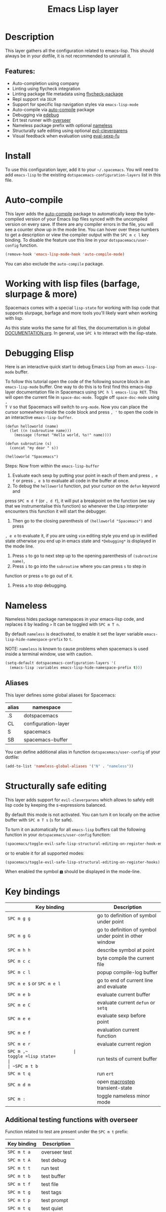 #+TITLE: Emacs Lisp layer

#+TAGS: dsl|layer|lisp|programming

[[file:img/emacs.png]]

* Table of Contents                     :TOC_5_gh:noexport:
- [[#description][Description]]
  - [[#features][Features:]]
- [[#install][Install]]
- [[#auto-compile][Auto-compile]]
- [[#working-with-lisp-files-barfage-slurpage--more][Working with lisp files (barfage, slurpage & more)]]
- [[#debugging-elisp][Debugging Elisp]]
- [[#nameless][Nameless]]
  - [[#aliases][Aliases]]
- [[#structurally-safe-editing][Structurally safe editing]]
- [[#key-bindings][Key bindings]]
  - [[#additional-testing-functions-with-overseer][Additional testing functions with overseer]]
  - [[#additional-evaluation-functions][Additional evaluation functions]]
  - [[#format-code][Format code]]
  - [[#debugging][Debugging]]
  - [[#refactoring-with-emr][Refactoring with emr]]

* Description
This layer gathers all the configuration related to emacs-lisp. This should
always be in your dotfile, it is not recommended to uninstall it.

** Features:
- Auto-completion using company
- Linting using flycheck integration
- Linting package file metadata using [[https://github.com/purcell/flycheck-package][flycheck-package]]
- Repl support via =IELM=
- Support for specific lisp navigation styles via =emacs-lisp-mode=
- Auto-compile via [[https://github.com/tarsius/auto-compile][auto-compile]] package
- Debugging via [[https://www.gnu.org/software/emacs/manual/html_node/elisp/Edebug.html#Edebug][edebug]]
- Ert test runner with [[https://github.com/tonini/overseer.el][overseer]]
- Nameless package prefix with optional [[https://github.com/Malabarba/Nameless][nameless]]
- Structurally safe editing using optional [[https://github.com/luxbock/evil-cleverparens][evil-cleverparens]]
- Visual feedback when evaluation using [[https://github.com/hchbaw/eval-sexp-fu.el][eval-sexp-fu]]

* Install
To use this configuration layer, add it to your =~/.spacemacs=. You will need to
add =emacs-lisp= to the existing =dotspacemacs-configuration-layers= list in this
file.

* Auto-compile
This layer adds the [[https://github.com/tarsius/auto-compile][auto-compile]] package to automatically keep the byte-compiled
version of your Emacs lisp files synced with the uncompiled version on every
save. If there are any compiler errors in the file, you will see a counter show
up in the mode line. You can hover over these numbers to get a description or
view the compiler output with the ~SPC m c l~ key binding. To disable the
feature use this line in your =dotspacemacs/user-config= function.

#+BEGIN_SRC emacs-lisp
  (remove-hook 'emacs-lisp-mode-hook 'auto-compile-mode)
#+END_SRC

You can also exclude the =auto-compile= package.

* Working with lisp files (barfage, slurpage & more)
Spacemacs comes with a special =lisp-state= for working with lisp code that
supports slurpage, barfage and more tools you'll likely want when working with
lisp.

As this state works the same for all files, the documentation is in global
[[https://github.com/syl20bnr/spacemacs/blob/master/doc/DOCUMENTATION.org#lisp-key-bindings][DOCUMENTATION.org]]. In general, use ~SPC k~ to interact with the lisp-state.

* Debugging Elisp
Here is an interactive quick start to debug Emacs Lisp from an =emacs-lisp-mode= buffer.

To follow this tutorial open the code of the following source block in an
=emacs-lisp-mode= buffer. One way to do this is to first find this emacs-lisp
layer documentation file in Spacemacs using ~SPC h l emacs-lisp RET~. This will
open the current file in =space-doc-mode=. Toggle off =space-doc-mode= using =,
T V= so that Spacemacs will switch to =org-mode=. Now you can place the cursor
somewhere inside the code block and press ~, '~ to open the code in an
interactive =emacs-lisp-buffer=. 

#+BEGIN_SRC elisp
  (defun helloworld (name)
    (let ((n (subroutine name)))
      (message (format "Hello world, %s!" name))))

  (defun subroutine (s)
    (concat "my dear " s))

  (helloworld "Spacemacs")
#+END_SRC

Steps:
Now from within the =emacs-lisp-buffer=
1) Evaluate each sexp by putting your point in each of them and press ~, e f~ or
   press ~, e b~ to evaluate all code in the buffer at once.
2) To debug the =helloworld= function, put your cursor on the =defun= keyword and

press ~SPC m d f~ (or ~, d f~), it will put a breakpoint on the function (we say
that we instrumentalise this function) so whenever the Lisp interpreter
encounters this function it will start the debugger.
3) Then go to the closing parenthesis of =(helloworld "Spacemacs")= and press

~, e e~ to evaluate it, if you are using =vim= editing style you end up in
evilified state otherwise you end up in emacs state and =*Debugging*= is
displayed in the mode line.
4) Press ~s~ to go to next step up to the opening parenthesis of
   =(subroutine name)=,
5) Press ~i~ to go into the =subroutine= where you can press ~s~ to step in

function or press ~o~ to go out of it.
6) Press ~a~ to stop debugging.

* Nameless
Nameless hides package namespaces in your emacs-lisp code, and replaces it by
leading ~>~ It can be toggled with ~SPC m T n~.

By default =nameless= is deactivated, to enable it set the layer variable
=emacs-lisp-hide-namespace-prefix= to =t=.

NOTE: =nameless= is known to cause problems when spacemacs is used inside a
terminal window, use with caution.

#+BEGIN_SRC emacs-lisp
  (setq-default dotspacemacs-configuration-layers '(
    (emacs-lisp :variables emacs-lisp-hide-namespace-prefix t)))
#+END_SRC

** Aliases
This layer defines some global aliases for Spacemacs:

| alias | namespace           |
|-------+---------------------|
| .S    | dotspacemacs        |
| CL    | configuration-layer |
| S     | spacemacs           |
| SB    | spacemacs-buffer    |

You can define additional alias in function =dotspacemacs/user-config= of your
dotfile:

#+BEGIN_SRC emacs-lisp
  (add-to-list 'nameless-global-aliases '("N" . "nameless"))
#+END_SRC

* Structurally safe editing
This layer adds support for =evil-cleverparens= which allows to safely edit
lisp code by keeping the s-expressions balanced.

By default this mode is not activated. You can turn it on locally on the active
buffer with ~SPC m T s~ (=s= for safe).

To turn it on automatically for all =emacs-lisp= buffers call the following
function in your =dotspacemacs/user-config= function:

#+BEGIN_SRC emacs-lisp
  (spacemacs/toggle-evil-safe-lisp-structural-editing-on-register-hook-emacs-lisp-mode)
#+END_SRC

or to enable it for all supported modes:

#+BEGIN_SRC emacs-lisp
  (spacemacs/toggle-evil-safe-lisp-structural-editing-on-register-hooks)
#+END_SRC

When enabled the symbol =🆂= should be displayed in the mode-line.

* Key bindings

| Key binding                | Description                                            |
|----------------------------+--------------------------------------------------------|
| ~SPC m g g~                | go to definition of symbol under point                 |
| ~SPC m g G~                | go to definition of symbol under point in other window |
| ~SPC m h h~                | describe symbol at point                               |
| ~SPC m c c~                | byte compile the current file                          |
| ~SPC m c l~                | popup compile-log buffer                               |
| ~SPC m e $~ or ~SPC m e l~ | go to end of current line and evaluate                 |
| ~SPC m e b~                | evaluate current buffer                                |
| ~SPC m e C~                | evaluate current =defun= or =setq=                     |
| ~SPC m e e~                | evaluate sexp before point                             |
| ~SPC m e f~                | evaluation current function                            |
| ~SPC m e r~                | evaluate current region                                |
| ~SPC m ​,​~                  | toggle =lisp state=                                    |
| ~SPC m t b~                | run tests of current buffer                            |
| ~SPC m t q~                | run =ert=                                              |
| ~SPC m d m~                | open [[https://github.com/joddie/macrostep][macrostep]] transient-state                         |
| ~SPC m :~                  | toggle nameless minor mode                             |

** Additional testing functions with overseer
Function related to test are present under the ~SPC m t~ prefix:

| Key binding | Description   |
|-------------+---------------|
| ~SPC m t a~ | overseer test |
| ~SPC m t A~ | test debug    |
| ~SPC m t t~ | run test      |
| ~SPC m t b~ | test buffer   |
| ~SPC m t f~ | test file     |
| ~SPC m t g~ | test tags     |
| ~SPC m t p~ | test prompt   |
| ~SPC m t q~ | test quiet    |
| ~SPC m t h~ | test help     |

** Additional evaluation functions
If =smartparens= is used the following additional key bindings are available:

| Key binding | Description                  |
|-------------+------------------------------|
| ~SPC m e c~ | evaluate sexp around point   |
| ~SPC m e s~ | evaluate symbol around point |

** Format code
The [[https://github.com/syl20bnr/spacemacs/blob/develop/layers/%2Bemacs/semantic/README.org][semantic]] layer should be installed for these key bindings to become active.

| Key binding | Description             |
|-------------+-------------------------|
| ~SPC m = b~ | format current buffer   |
| ~SPC m = d~ | format current function |
| ~SPC m = o~ | format all on one line  |
| ~SPC m = s~ | format current sexp     |

** Debugging
To start debugging:

| Key binding | Description                                                            |
|-------------+------------------------------------------------------------------------|
| ~SPC m d f~ | on a =defun= symbol toggle on the instrumentalisation of the function  |
| ~SPC m d F~ | on a =defun= symbol toggle off the instrumentalisation of the function |
| ~SPC m d t~ | insert =(debug)= to print the stack trace and re-evaluate the function |

In =edebug-mode= (=*Debugging*= is displayed in the minor modes segment of the
mode line)

| Key binding | Description                |
|-------------+----------------------------|
| ~s~         | step                       |
| ~i~         | step in                    |
| ~o~         | step out                   |
| ~S~         | next                       |
| ~f~         | forward-sexp               |
| ~H~         | goto here                  |
| ~I~         | instrument callee          |
| ~c~         | go                         |
| ~C~         | fast continue              |
| ~t~         | trace                      |
| ~T~         | fast trace                 |
| ~q~         | quit                       |
| ~Q~         | quit nonstop               |
| ~a~         | stop                       |
| ~b~         | set breakpoint             |
| ~u~         | unset breakpoint           |
| ~B~         | next breakpoint            |
| ~x~         | set conditional breakpoint |
| ~r~         | previous result            |
| ~e~         | evaluate expression        |
| ~C-x C-e~   | evaluate last sexp         |
| ~w~         | where                      |
| ~?~         | help                       |
| ~d~         | backtrace                  |

In =debugger-mode= (=Debugger= is displayed in major mode segment of the mode
line)

| Key binding | Description              |
|-------------+--------------------------|
| ~<tab>~     | forward                  |
| ~S-<tab>~   | backward                 |
| ~RET~       | backtrace help follow    |
| ~p~         | backtrace backward frame |
| ~c~         | continue                 |
| ~R~         | record expression        |
| ~d~         | step through             |
| ~e~         | eval expression          |
| ~J~         | jump                     |
| ~L~         | list functions           |
| ~b~         | frame                    |
| ~r~         | return value             |
| ~u~         | frame clear              |
| ~C-v~       | backtrace toggle locals  |
| ~q~         | quit                     |

** Refactoring with emr

| Key binding   | Description               |
|---------------+---------------------------|
| ~SPC m r f e~ | implement function        |
| ~SPC m r f d~ | find unused definitions   |
| ~SPC m r e f~ | extract function          |
| ~SPC m r e v~ | extract variable          |
| ~SPC m r e l~ | extract to let            |
| ~SPC m r e c~ | extract constant          |
| ~SPC m r e a~ | extract autoload          |
| ~SPC m r i v~ | inline variable           |
| ~SPC m r i s~ | inline let variable       |
| ~SPC m r i f~ | inline function           |
| ~SPC m r i a~ | insert autoload directive |
| ~SPC m r d l~ | delete let binding form   |
| ~SPC m r d d~ | delete unused definition  |
| ~SPC m e w~   | eval and replace          |
